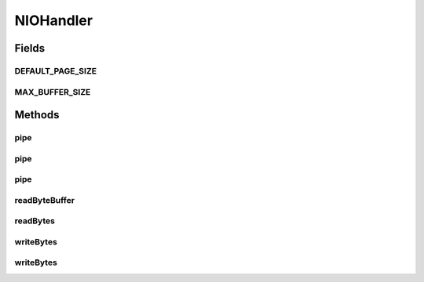 .. java:import:: java.io ByteArrayInputStream

.. java:import:: java.io ByteArrayOutputStream

.. java:import:: java.io IOException

.. java:import:: java.io InputStream

.. java:import:: java.io OutputStream

.. java:import:: java.io FileInputStream

.. java:import:: java.nio.channels Channels

.. java:import:: java.nio.channels FileChannel

.. java:import:: java.nio.channels ReadableByteChannel

.. java:import:: java.nio.channels WritableByteChannel

.. java:import:: java.nio ByteBuffer

NIOHandler
==========

.. java:package:: hk.hku.cecid.piazza.commons.io
   :noindex:

.. java:type:: public class NIOHandler

   NIOHandler provides some convenient methods for handling some basic input and output funtions which has adopted the features of java NIO package. Creation Date: 5/10/2006

   :author: Twinsen

   **See also:** :java:ref:`hk.hku.cecid.piazza.commons.io.IOHandler`, :java:ref:`java.nio.ByteBuffer`, :java:ref:`java.nio.MappedByteBuffer`, :java:ref:`java.nio.channels.Channels`

Fields
------
DEFAULT_PAGE_SIZE
^^^^^^^^^^^^^^^^^

.. java:field:: public static final int DEFAULT_PAGE_SIZE
   :outertype: NIOHandler

   The default page size for memory mapped stream.

MAX_BUFFER_SIZE
^^^^^^^^^^^^^^^

.. java:field:: public static final int MAX_BUFFER_SIZE
   :outertype: NIOHandler

   The max buffer size of ByteBuffer is 10mb.

Methods
-------
pipe
^^^^

.. java:method:: public static void pipe(FileInputStream fins, OutputStream out) throws IOException
   :outertype: NIOHandler

   Pipes an file input stream to an output stream.

   :param fins: the file input stream to be read.
   :param out: the output stream to be written.
   :throws IOException: if there is IO error occurred during the operation.

pipe
^^^^

.. java:method:: public static void pipe(FileInputStream fins, OutputStream out, int startPosition, long size) throws IOException
   :outertype: NIOHandler

   Pipes an file input stream to an output stream.

   :param fins: the file input stream to be read.
   :param out: the output stream to be written.
   :throws IOException: if there is IO error occurred during the operation.

pipe
^^^^

.. java:method:: public static void pipe(InputStream ins, OutputStream out) throws IOException
   :outertype: NIOHandler

   Pipes an input stream to an output stream.

   :param ins: the input stream to be read.
   :param out: the output stream to be written.
   :throws IOException: if there is IO error occurred during the operation.

readByteBuffer
^^^^^^^^^^^^^^

.. java:method:: public static ByteBuffer readByteBuffer(InputStream ins) throws IOException
   :outertype: NIOHandler

   Reads an array of bytes from an input stream.

   :param ins: the input stream to be read.
   :throws IOException: if there is IO error occurred during the operation.
   :return: a bytes buffer read from the specified input stream.

readBytes
^^^^^^^^^

.. java:method:: public static byte[] readBytes(InputStream ins) throws IOException
   :outertype: NIOHandler

   Reads an array of bytes from an input stream.

   :param ins: the input stream to be read.
   :throws IOException: if there is IO error occurred during the operation.
   :return: an array of bytes read from the specified input stream.

writeBytes
^^^^^^^^^^

.. java:method:: public static void writeBytes(byte[] bytes, OutputStream out) throws IOException
   :outertype: NIOHandler

   Writes an array of bytes to an output stream.

   :param bytes: an array of bytes to write.
   :param out: the output stream to be written.
   :throws IOException: if there is IO error occurred during the operation.

writeBytes
^^^^^^^^^^

.. java:method:: public static void writeBytes(ByteBuffer src, OutputStream out) throws IOException
   :outertype: NIOHandler

   Writes a byte buffer to an output stream.

   :param src: a byte buffer to write.
   :param out: the output stream to be written.
   :throws IOException: if there is IO error occurred during the operation.

